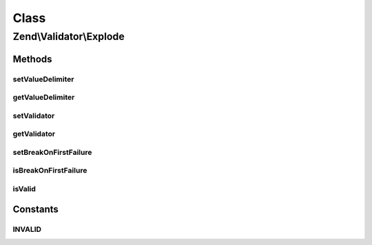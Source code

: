 .. Validator/Explode.php generated using docpx on 01/30/13 03:02pm


Class
*****

Zend\\Validator\\Explode
========================

Methods
-------

setValueDelimiter
+++++++++++++++++

.. function:: setValueDelimiter()


    Sets the delimiter string that the values will be split upon

    :param string: 

    :rtype: Explode 



getValueDelimiter
+++++++++++++++++

.. function:: getValueDelimiter()


    Returns the delimiter string that the values will be split upon

    :rtype: string 



setValidator
++++++++++++

.. function:: setValidator()


    Sets the Validator for validating each value

    :param ValidatorInterface: 

    :rtype: Explode 



getValidator
++++++++++++

.. function:: getValidator()


    Gets the Validator for validating each value

    :rtype: ValidatorInterface 



setBreakOnFirstFailure
++++++++++++++++++++++

.. function:: setBreakOnFirstFailure()


    Set break on first failure setting

    :param bool: 

    :rtype: Explode 



isBreakOnFirstFailure
+++++++++++++++++++++

.. function:: isBreakOnFirstFailure()


    Get break on first failure setting

    :rtype: bool 



isValid
+++++++

.. function:: isValid()


    Defined by Zend\Validator\ValidatorInterface
    
    Returns true if all values validate true

    :param mixed: 

    :rtype: bool 

    :throws: Exception\RuntimeException 





Constants
---------

INVALID
+++++++

